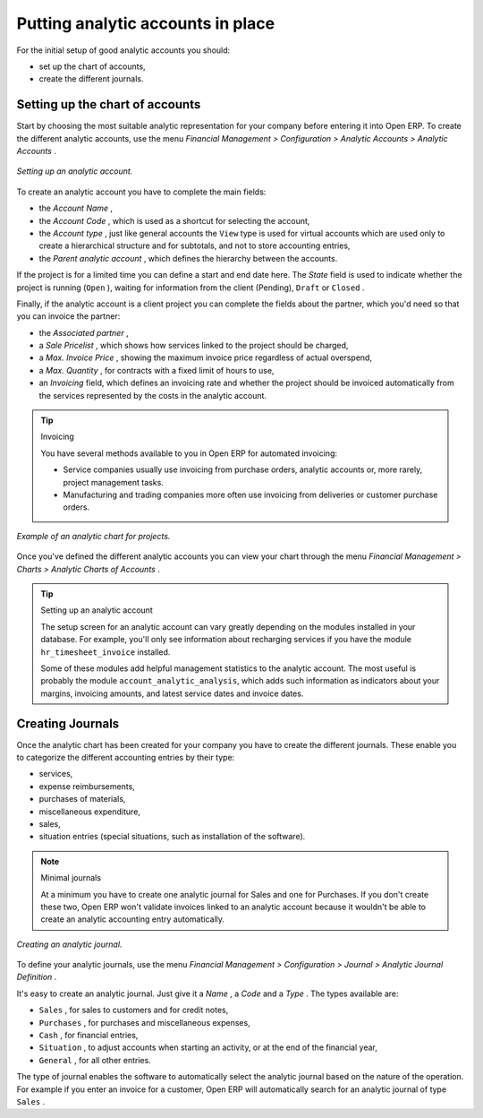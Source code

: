 
.. index::
   single: Analytic accounts

Putting analytic accounts in place
===================================

For the initial setup of good analytic accounts you should:

* set up the chart of accounts,

* create the different journals.

Setting up the chart of accounts
---------------------------------

Start by choosing the most suitable analytic representation for your company before entering it into Open ERP. To create the different analytic accounts, use the menu  *Financial Management > Configuration > Analytic Accounts > Analytic Accounts* .


.. figure::  images/account_analytic_form.png
   :align: center

   *Setting up an analytic account.*

To create an analytic account you have to complete the main fields:

* the  *Account Name* ,

* the  *Account Code* , which is used as a shortcut for selecting the account,

* the  *Account type* , just like general accounts the \ ``View``\   type is used for virtual accounts which are used only to create a hierarchical structure and for subtotals, and not to store accounting entries,

* the  *Parent analytic account* , which defines the hierarchy between the accounts.

If the project is for a limited time you can define a start and end date here. The  *State*  field is used to indicate whether the project is running (\ ``Open``\  ), waiting for information from the client (Pending), \ ``Draft``\   or \ ``Closed``\  .

Finally, if the analytic account is a client project you can complete the fields about the partner, which you'd need so that you can invoice the partner:

* the  *Associated partner* ,

* a  *Sale Pricelist* , which shows how services linked to the project should be charged,

* a  *Max. Invoice Price* , showing the maximum invoice price regardless of actual overspend,

* a  *Max. Quantity* , for contracts with a fixed limit of hours to use,

* an  *Invoicing*  field, which defines an invoicing rate and whether the project should be invoiced automatically from the services represented by the costs in the analytic account.

.. index::
   single: Invoicing

.. tip:: Invoicing 

	You have several methods available to you in Open ERP for automated invoicing:

	* Service companies usually use invoicing from purchase orders, analytic accounts or, more rarely, project management tasks.

	* Manufacturing and trading companies more often use invoicing from deliveries or customer purchase orders.


.. figure::  images/account_analytic_chart.png
   :align: center

   *Example of an analytic chart for projects.*

Once you've defined the different analytic accounts you can view your chart through the menu  *Financial Management > Charts > Analytic Charts of Accounts* .

.. tip:: Setting up an analytic account 

	The setup screen for an analytic account can vary greatly depending on the modules installed in your database. 
	For example, you'll only see information about recharging services if you have the module ``hr_timesheet_invoice`` installed.

	Some of these modules add helpful management statistics to the analytic account. 
	The most useful is probably the module ``account_analytic_analysis``, 
	which adds such information as indicators about your margins, invoicing amounts, and latest service dates and invoice dates.

Creating Journals
-------------------

Once the analytic chart has been created for your company you have to create the different journals. These enable you to categorize the different accounting entries by their type:

* services,

* expense reimbursements,

* purchases of materials,

* miscellaneous expenditure,

* sales,

* situation entries (special situations, such as installation of the software).

.. index::
   single: Journal; Minimal journals

.. note::  Minimal journals

	At a minimum you have to create one analytic journal for Sales and one for Purchases. 
	If you don't create these two, Open ERP won't validate invoices linked to an analytic account 
	because it wouldn't be able to create an analytic accounting entry automatically.

.. figure::  images/account_analytic_journal.png
   :align: center

   *Creating an analytic journal.*

To define your analytic journals, use the menu  *Financial Management > Configuration > Journal > Analytic Journal Definition* .

It's easy to create an analytic journal. Just give it a  *Name* , a  *Code*  and a  *Type* . The types available are:

* \ ``Sales``\  , for sales to customers and for credit notes,

* \ ``Purchases``\  , for purchases and miscellaneous expenses,

* \ ``Cash``\  , for financial entries,

* \ ``Situation``\  , to adjust accounts when starting an activity, or at the end of the financial year,

* \ ``General``\  , for all other entries.

The type of journal enables the software to automatically select the analytic journal based on the nature of the operation. For example if you enter an invoice for a customer, Open ERP will automatically search for an analytic journal of type \ ``Sales``\  .


.. Copyright © Open Object Press. All rights reserved.

.. You may take electronic copy of this publication and distribute it if you don't
.. change the content. You can also print a copy to be read by yourself only.

.. We have contracts with different publishers in different countries to sell and
.. distribute paper or electronic based versions of this book (translated or not)
.. in bookstores. This helps to distribute and promote the Open ERP product. It
.. also helps us to create incentives to pay contributors and authors using author
.. rights of these sales.

.. Due to this, grants to translate, modify or sell this book are strictly
.. forbidden, unless Tiny SPRL (representing Open Object Presses) gives you a
.. written authorisation for this.

.. Many of the designations used by manufacturers and suppliers to distinguish their
.. products are claimed as trademarks. Where those designations appear in this book,
.. and Open ERP Press was aware of a trademark claim, the designations have been
.. printed in initial capitals.

.. While every precaution has been taken in the preparation of this book, the publisher
.. and the authors assume no responsibility for errors or omissions, or for damages
.. resulting from the use of the information contained herein.

.. Published by Open ERP Press, Grand Rosière, Belgium

